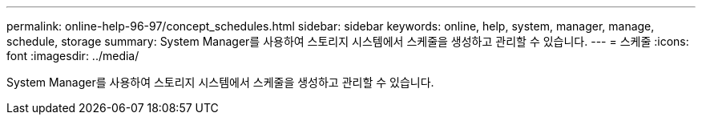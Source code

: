 ---
permalink: online-help-96-97/concept_schedules.html 
sidebar: sidebar 
keywords: online, help, system, manager, manage, schedule, storage 
summary: System Manager를 사용하여 스토리지 시스템에서 스케줄을 생성하고 관리할 수 있습니다. 
---
= 스케줄
:icons: font
:imagesdir: ../media/


[role="lead"]
System Manager를 사용하여 스토리지 시스템에서 스케줄을 생성하고 관리할 수 있습니다.
